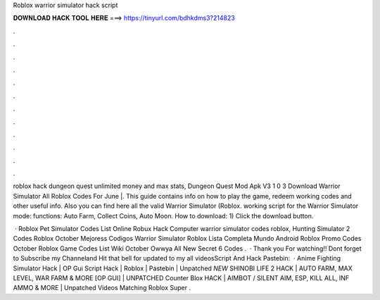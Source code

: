 Roblox warrior simulator hack script



𝐃𝐎𝐖𝐍𝐋𝐎𝐀𝐃 𝐇𝐀𝐂𝐊 𝐓𝐎𝐎𝐋 𝐇𝐄𝐑𝐄 ===> https://tinyurl.com/bdhkdms3?214823



.



.



.



.



.



.



.



.



.



.



.



.

roblox hack dungeon quest unlimited money and max stats, Dungeon Quest Mod Apk V3 1 0 3 Download Warrior Simulator All Roblox Codes For June |. This guide contains info on how to play the game, redeem working codes and other useful info. Also you can find here all the valid Warrior Simulator (Roblox. working script for the Warrior Simulator mode: functions: Auto Farm, Collect Coins, Auto Moon. How to download: 1) Click the download button.

 · Roblox Pet Simulator Codes List Online Robux Hack Computer warrior simulator codes roblox, Hunting Simulator 2 Codes Roblox October Mejoress Codigos Warrior Simulator Roblox Lista Completa Mundo Android Roblox Promo Codes October Roblox Game Codes List Wiki October Owwya All New Secret 6 Codes .  · Thank you For watching!! Dont forget to Subscribe my Channeland Hit that bell for updated to my all videosScript And Hack Pastebin:  · Anime Fighting Simulator Hack | OP Gui Script Hack | Roblox | Pastebin | Unpatched *NEW* SHINOBI LIFE 2 HACK | AUTO FARM, MAX LEVEL, WAR FARM & MORE [OP GUI] | UNPATCHED Counter Blox HACK | AIMBOT / SILENT AIM, ESP, KILL ALL, INF AMMO & MORE | Unpatched Videos Matching Roblox Super .

